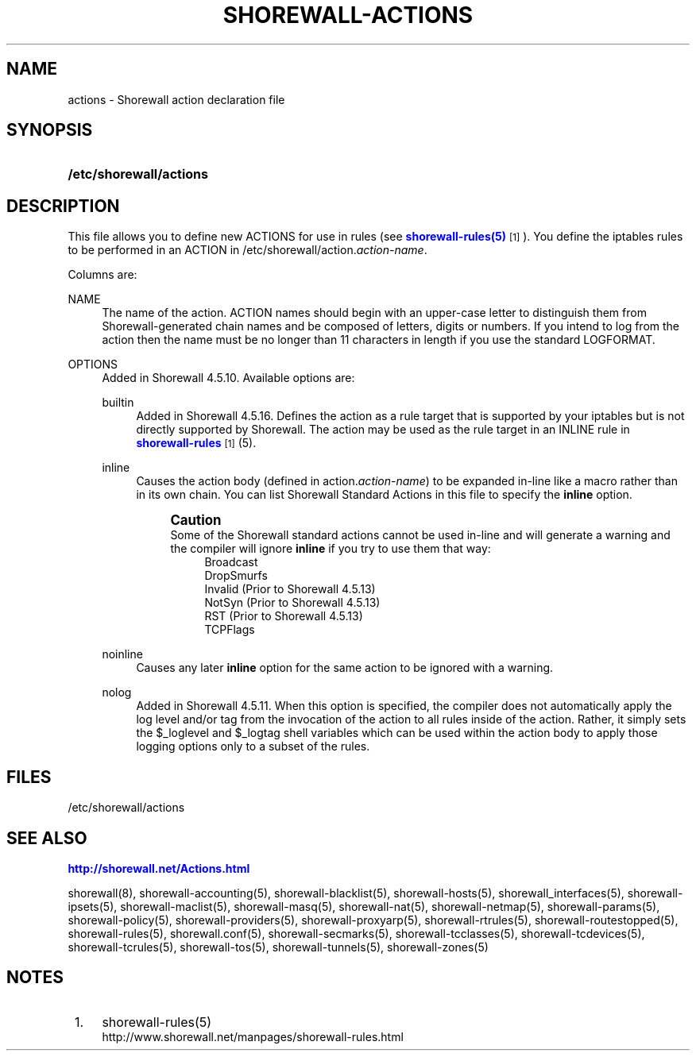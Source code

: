 '\" t
.\"     Title: shorewall-actions
.\"    Author: [FIXME: author] [see http://docbook.sf.net/el/author]
.\" Generator: DocBook XSL Stylesheets v1.76.1 <http://docbook.sf.net/>
.\"      Date: 08/26/2013
.\"    Manual: [FIXME: manual]
.\"    Source: [FIXME: source]
.\"  Language: English
.\"
.TH "SHOREWALL\-ACTIONS" "5" "08/26/2013" "[FIXME: source]" "[FIXME: manual]"
.\" -----------------------------------------------------------------
.\" * Define some portability stuff
.\" -----------------------------------------------------------------
.\" ~~~~~~~~~~~~~~~~~~~~~~~~~~~~~~~~~~~~~~~~~~~~~~~~~~~~~~~~~~~~~~~~~
.\" http://bugs.debian.org/507673
.\" http://lists.gnu.org/archive/html/groff/2009-02/msg00013.html
.\" ~~~~~~~~~~~~~~~~~~~~~~~~~~~~~~~~~~~~~~~~~~~~~~~~~~~~~~~~~~~~~~~~~
.ie \n(.g .ds Aq \(aq
.el       .ds Aq '
.\" -----------------------------------------------------------------
.\" * set default formatting
.\" -----------------------------------------------------------------
.\" disable hyphenation
.nh
.\" disable justification (adjust text to left margin only)
.ad l
.\" -----------------------------------------------------------------
.\" * MAIN CONTENT STARTS HERE *
.\" -----------------------------------------------------------------
.SH "NAME"
actions \- Shorewall action declaration file
.SH "SYNOPSIS"
.HP \w'\fB/etc/shorewall/actions\fR\ 'u
\fB/etc/shorewall/actions\fR
.SH "DESCRIPTION"
.PP
This file allows you to define new ACTIONS for use in rules (see
\m[blue]\fBshorewall\-rules(5)\fR\m[]\&\s-2\u[1]\d\s+2)\&. You define the iptables rules to be performed in an ACTION in /etc/shorewall/action\&.\fIaction\-name\fR\&.
.PP
Columns are:
.PP
NAME
.RS 4
The name of the action\&. ACTION names should begin with an upper\-case letter to distinguish them from Shorewall\-generated chain names and be composed of letters, digits or numbers\&. If you intend to log from the action then the name must be no longer than 11 characters in length if you use the standard LOGFORMAT\&.
.RE
.PP
OPTIONS
.RS 4
Added in Shorewall 4\&.5\&.10\&. Available options are:
.PP
builtin
.RS 4
Added in Shorewall 4\&.5\&.16\&. Defines the action as a rule target that is supported by your iptables but is not directly supported by Shorewall\&. The action may be used as the rule target in an INLINE rule in
\m[blue]\fBshorewall\-rules\fR\m[]\&\s-2\u[1]\d\s+2(5)\&.
.RE
.PP
inline
.RS 4
Causes the action body (defined in action\&.\fIaction\-name\fR) to be expanded in\-line like a macro rather than in its own chain\&. You can list Shorewall Standard Actions in this file to specify the
\fBinline\fR
option\&.
.if n \{\
.sp
.\}
.RS 4
.it 1 an-trap
.nr an-no-space-flag 1
.nr an-break-flag 1
.br
.ps +1
\fBCaution\fR
.ps -1
.br
Some of the Shorewall standard actions cannot be used in\-line and will generate a warning and the compiler will ignore
\fBinline\fR
if you try to use them that way:
.RS 4
Broadcast
.RE
.RS 4
DropSmurfs
.RE
.RS 4
Invalid (Prior to Shorewall 4\&.5\&.13)
.RE
.RS 4
NotSyn (Prior to Shorewall 4\&.5\&.13)
.RE
.RS 4
RST (Prior to Shorewall 4\&.5\&.13)
.RE
.RS 4
TCPFlags
.RE
.sp .5v
.RE
.RE
.PP
noinline
.RS 4
Causes any later
\fBinline\fR
option for the same action to be ignored with a warning\&.
.RE
.PP
nolog
.RS 4
Added in Shorewall 4\&.5\&.11\&. When this option is specified, the compiler does not automatically apply the log level and/or tag from the invocation of the action to all rules inside of the action\&. Rather, it simply sets the $_loglevel and $_logtag shell variables which can be used within the action body to apply those logging options only to a subset of the rules\&.
.RE
.RE
.SH "FILES"
.PP
/etc/shorewall/actions
.SH "SEE ALSO"
.PP
\m[blue]\fBhttp://shorewall\&.net/Actions\&.html\fR\m[]
.PP
shorewall(8), shorewall\-accounting(5), shorewall\-blacklist(5), shorewall\-hosts(5), shorewall_interfaces(5), shorewall\-ipsets(5), shorewall\-maclist(5), shorewall\-masq(5), shorewall\-nat(5), shorewall\-netmap(5), shorewall\-params(5), shorewall\-policy(5), shorewall\-providers(5), shorewall\-proxyarp(5), shorewall\-rtrules(5), shorewall\-routestopped(5), shorewall\-rules(5), shorewall\&.conf(5), shorewall\-secmarks(5), shorewall\-tcclasses(5), shorewall\-tcdevices(5), shorewall\-tcrules(5), shorewall\-tos(5), shorewall\-tunnels(5), shorewall\-zones(5)
.SH "NOTES"
.IP " 1." 4
shorewall-rules(5)
.RS 4
\%http://www.shorewall.net/manpages/shorewall-rules.html
.RE
